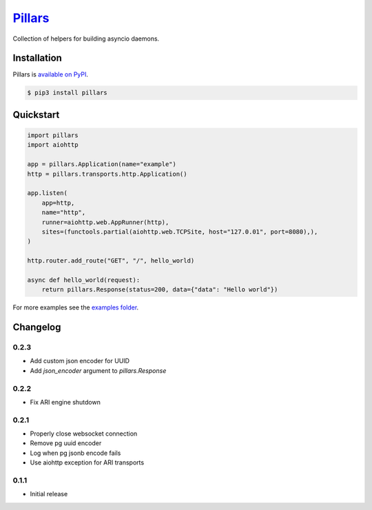 `Pillars <http://pypillars.readthedocs.io>`_
============================================

Collection of helpers for building asyncio daemons.

.. image:: https://readthedocs.org/projects/pypillars/badge/?version=latest
    :target: http://pypillars.readthedocs.io/en/latest/
    :alt: Documentation Status
.. image:: https://travis-ci.org/Eyepea/pillars.svg?branch=master
    :target: https://travis-ci.org/Eyepea/pillars
    :alt: Travis-ci status
.. image:: https://badge.fury.io/py/pillars.svg
    :target: https://pypi.org/project/pillars/
    :alt: PyPI status

Installation
------------

Pillars is `available on PyPI <https://pypi.org/project/pillars/>`_.

.. code::

    $ pip3 install pillars

Quickstart
----------

.. code-block:: python

    import pillars
    import aiohttp

    app = pillars.Application(name="example")
    http = pillars.transports.http.Application()

    app.listen(
        app=http,
        name="http",
        runner=aiohttp.web.AppRunner(http),
        sites=(functools.partial(aiohttp.web.TCPSite, host="127.0.01", port=8080),),
    )

    http.router.add_route("GET", "/", hello_world)

    async def hello_world(request):
        return pillars.Response(status=200, data={"data": "Hello world"})

For more examples see the `examples folder <https://github.com/eyepea/pillars/tree/master/examples>`_.

Changelog
---------

0.2.3
`````

* Add custom json encoder for UUID
* Add `json_encoder` argument to `pillars.Response`

0.2.2
`````

* Fix ARI engine shutdown

0.2.1
`````

* Properly close websocket connection
* Remove pg uuid encoder
* Log when pg jsonb encode fails
* Use aiohttp exception for ARI transports

0.1.1
`````

* Initial release
